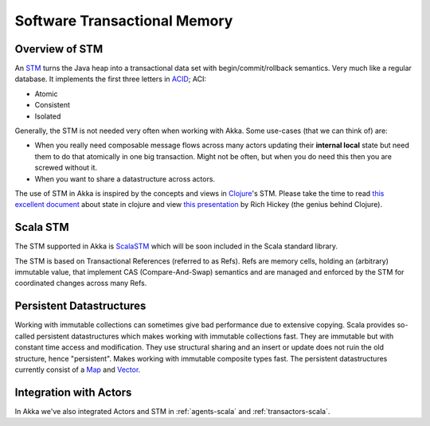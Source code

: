 
.. _stm-scala:

#######################################
 Software Transactional Memory
#######################################


Overview of STM
===============

An `STM <http://en.wikipedia.org/wiki/Software_transactional_memory>`_ turns the
Java heap into a transactional data set with begin/commit/rollback
semantics. Very much like a regular database. It implements the first three
letters in `ACID`_; ACI:

* Atomic
* Consistent
* Isolated

.. _ACID: http://en.wikipedia.org/wiki/ACID

Generally, the STM is not needed very often when working with Akka. Some
use-cases (that we can think of) are:

- When you really need composable message flows across many actors updating
  their **internal local** state but need them to do that atomically in one big
  transaction. Might not be often, but when you do need this then you are
  screwed without it.
- When you want to share a datastructure across actors.

The use of STM in Akka is inspired by the concepts and views in `Clojure`_\'s
STM. Please take the time to read `this excellent document`_ about state in
clojure and view `this presentation`_ by Rich Hickey (the genius behind
Clojure).

.. _Clojure: http://clojure.org/
.. _this excellent document: http://clojure.org/state
.. _this presentation: http://www.infoq.com/presentations/Value-Identity-State-Rich-Hickey


Scala STM
=========

The STM supported in Akka is `ScalaSTM`_ which will be soon included in the
Scala standard library.

.. _ScalaSTM: http://nbronson.github.com/scala-stm/

The STM is based on Transactional References (referred to as Refs). Refs are
memory cells, holding an (arbitrary) immutable value, that implement CAS
(Compare-And-Swap) semantics and are managed and enforced by the STM for
coordinated changes across many Refs.


Persistent Datastructures
=========================

Working with immutable collections can sometimes give bad performance due to
extensive copying. Scala provides so-called persistent datastructures which
makes working with immutable collections fast. They are immutable but with
constant time access and modification. They use structural sharing and an insert
or update does not ruin the old structure, hence "persistent". Makes working
with immutable composite types fast. The persistent datastructures currently
consist of a `Map`_ and `Vector`_.

.. _Map: http://www.scala-lang.org/api/current/index.html#scala.collection.immutable.Map
.. _Vector: http://www.scala-lang.org/api/current/index.html#scala.collection.immutable.Vector


Integration with Actors
=======================

In Akka we've also integrated Actors and STM in :ref:`agents-scala` and
:ref:`transactors-scala`.
